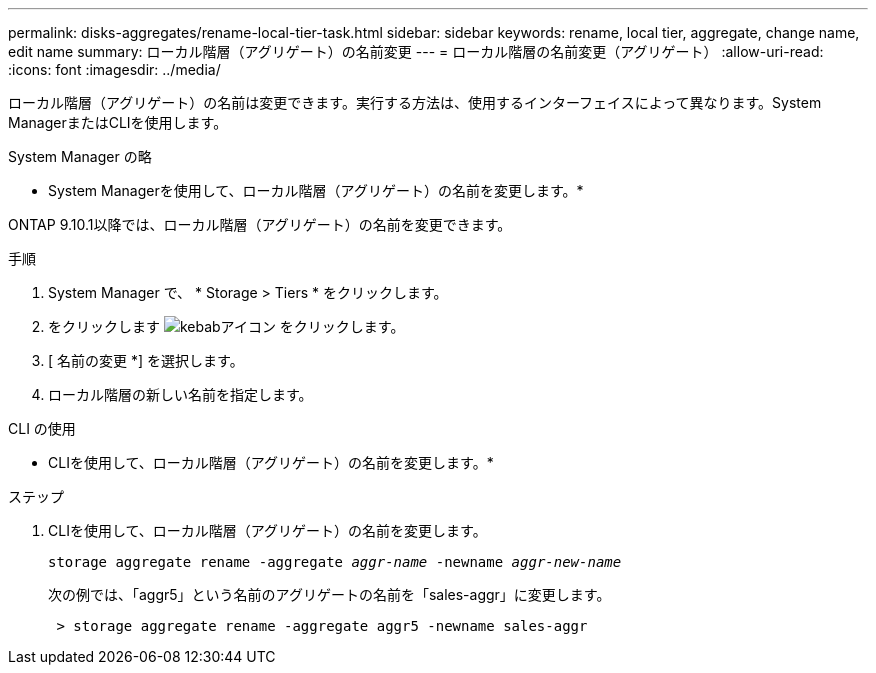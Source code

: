 ---
permalink: disks-aggregates/rename-local-tier-task.html 
sidebar: sidebar 
keywords: rename, local tier, aggregate, change name, edit name 
summary: ローカル階層（アグリゲート）の名前変更 
---
= ローカル階層の名前変更（アグリゲート）
:allow-uri-read: 
:icons: font
:imagesdir: ../media/


[role="lead"]
ローカル階層（アグリゲート）の名前は変更できます。実行する方法は、使用するインターフェイスによって異なります。System ManagerまたはCLIを使用します。

[role="tabbed-block"]
====
.System Manager の略
--
* System Managerを使用して、ローカル階層（アグリゲート）の名前を変更します。*

ONTAP 9.10.1以降では、ローカル階層（アグリゲート）の名前を変更できます。

.手順
. System Manager で、 * Storage > Tiers * をクリックします。
. をクリックします image:icon_kabob.gif["kebabアイコン"] をクリックします。
. [ 名前の変更 *] を選択します。
. ローカル階層の新しい名前を指定します。


--
.CLI の使用
--
* CLIを使用して、ローカル階層（アグリゲート）の名前を変更します。*

.ステップ
. CLIを使用して、ローカル階層（アグリゲート）の名前を変更します。
+
`storage aggregate rename -aggregate _aggr-name_ -newname _aggr-new-name_`

+
次の例では、「aggr5」という名前のアグリゲートの名前を「sales-aggr」に変更します。

+
....
 > storage aggregate rename -aggregate aggr5 -newname sales-aggr
....


--
====